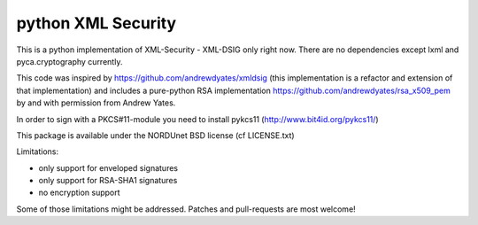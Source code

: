 python XML Security
===================

.. image:: https://img.shields.io/travis/leifj/pyXMLSecurity.svg
   :target: https://travis-ci.org/leifj/pyXMLSecurity
   :alt: Travis Build
.. image:: https://img.shields.io/coveralls/leifj/pyXMLSecurity.svg
   :target: https://coveralls.io/r/leifj/pyXMLSecurity?branch=master
   :alt: Coverage
.. image:: https://img.shields.io/requires/github/leifj/pyXMLSecurity.svg
   :target: https://requires.io/github/leifj/pyXMLSecurity/requirements/?branch=master
   :alt: Requirements Status
.. image:: https://img.shields.io/codeclimate/github/leifj/pyXMLSecurity.svg
   :target: https://codeclimate.com/github/leifj/pyXMLSecurity
   :alt: Code Climate
.. image:: https://img.shields.io/pypi/l/pyXMLSecurity.svg
   :target: https://github.com/leifj/pyXMLSecurity/blob/master/LICENSE.txt
   :alt: License
.. image:: https://img.shields.io/pypi/format/pyXMLSecurity.svg
   :target: https://pypi.python.org/pypi/pyXMLSecurity
   :alt: Format
.. image:: https://img.shields.io/pypi/v/pyXMLSecurity.svg
   :target: https://pypi.python.org/pypi/pyXMLSecurity
   :alt: PyPI Version

This is a python implementation of XML-Security - XML-DSIG only right now. There are no
dependencies except lxml and pyca.cryptography currently.

This code was inspired by https://github.com/andrewdyates/xmldsig (this implementation is
a refactor and extension of that implementation) and includes a pure-python RSA implementation
https://github.com/andrewdyates/rsa_x509_pem by and with permission from Andrew Yates.

In order to sign with a PKCS#11-module you need to install pykcs11 (http://www.bit4id.org/pykcs11/)

This package is available under the NORDUnet BSD license (cf LICENSE.txt)

Limitations:

- only support for enveloped signatures
- only support for RSA-SHA1 signatures
- no encryption support

Some of those limitations might be addressed. Patches and pull-requests are most welcome!
